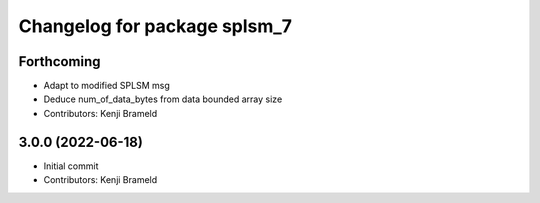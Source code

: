 ^^^^^^^^^^^^^^^^^^^^^^^^^^^^^
Changelog for package splsm_7
^^^^^^^^^^^^^^^^^^^^^^^^^^^^^

Forthcoming
-----------
* Adapt to modified SPLSM msg
* Deduce num_of_data_bytes from data bounded array size
* Contributors: Kenji Brameld

3.0.0 (2022-06-18)
------------------
* Initial commit
* Contributors: Kenji Brameld
